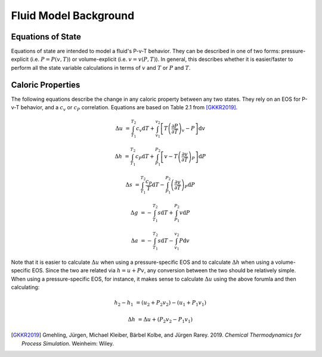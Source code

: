 Fluid Model Background
======================

Equations of State
------------------

Equations of state are intended to model a fluid's P-v-T behavior. They can be described in one of two forms:
pressure-explicit (i.e. :math:`P=P(v, T)`) or volume-explicit (i.e. :math:`v=v(P, T)`). In general, this describes
whether it is easier/faster to perform all the state variable calculations in terms of :math:`v` and :math:`T` or
:math:`P` and :math:`T`.

Caloric Properties
------------------

The following equations describe the change in any caloric property between any two states. They rely on an EOS for
P-v-T behavior, and a :math:`c_v` or :math:`c_P` correlation. Equations are based on Table 2.1 from [GKKR2019]_.

.. math::
    Δu &= \int_{T_1}^{T_2} c_v \text{d}T + \int_{v_1}^{v_2}\left[ T \left( \frac{∂P}{∂T} \right)_v - P \right] \text{d}v

    Δh &= \int_{T_1}^{T_2} c_P \text{d}T + \int_{P_1}^{P_2} \left[ v - T \left( \frac{∂v}{∂T} \right)_P \right] \text{d}P

    Δs &= \int_{T_1}^{T_2} \frac{c_P}{T} \text{d}T - \int_{P_1}^{P_2} \left( \frac{∂v}{∂T} \right)_P \text{d}P

    Δg &= - \int_{T_1}^{T_2} s \text{d}T + \int_{P_1}^{P_2} v \text{d}P

    Δa &= - \int_{T_1}^{T_2} s \text{d}T - \int_{v_1}^{v_2} P \text{d}v

Note that it is easier to calculate :math:`Δu` when using a pressure-specific EOS and to calculate :math:`Δh` when
using a volume-specific EOS. Since the two are related via :math:`h = u + Pv`, any conversion between the two should be
relatively simple. When using a pressure-specific EOS, for instance, it makes sense to calculate :math:`Δu` using the
above forumla and then calculating:

.. math::
    h_2 - h_1 &= (u_2 + P_2 v_2) - (u_1 + P_1 v_1)

    Δh &= Δu + (P_2 v_2 - P_1 v_1)


.. [GKKR2019] Gmehling, Jürgen, Michael Kleiber, Bärbel Kolbe, and Jürgen
    Rarey. 2019. *Chemical Thermodynamics for Process Simulation*.
    Weinheim: Wiley.